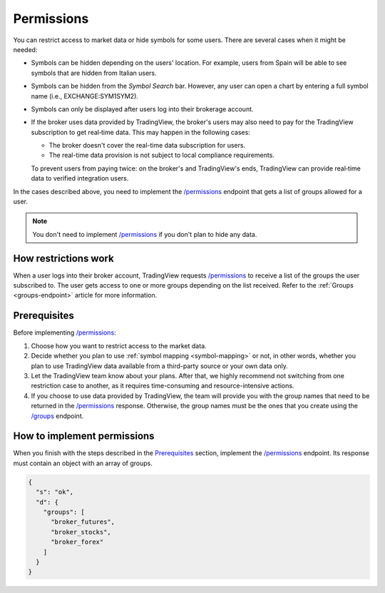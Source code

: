 .. links:
.. _`/groups`: https://www.tradingview.com/rest-api-spec/#operation/getGroups
.. _`/permissions`: https://www.tradingview.com/rest-api-spec/#operation/getPermissions

.. _permissions-endpoint:

Permissions
-------------

You can restrict access to market data or hide symbols for some users.
There are several cases when it might be needed:

- Symbols can be hidden depending on the users' location. For example, users from Spain will be able to see symbols that are hidden from Italian users.
- Symbols can be hidden from the *Symbol Search* bar. However, any user can open a chart by entering a full symbol name (i.e., EXCHANGE:SYM1SYM2).
- Symbols can only be displayed after users log into their brokerage account.
- If the broker uses data provided by TradingView, the broker's users may also need to pay for the TradingView subscription to get real‑time data. This may happen in the following cases:

  - The broker doesn't cover the real-time data subscription for users.
  - The real-time data provision is not subject to local compliance requirements.

  To prevent users from paying twice: on the broker's and TradingView's ends, TradingView can provide real‑time data to verified integration users.

In the cases described above, you need to implement the `/permissions`_ endpoint that gets a list of groups allowed for a user.

.. note::
  You don't need to implement `/permissions`_ if you don't plan to hide any data.

How restrictions work
......................

When a user logs into their broker account,
TradingView requests `/permissions`_ to receive a list of the groups the user subscribed to.
The user gets access to one or more groups depending on the list received.
Refer to the :ref:`Groups <groups-endpoint>` article for more information.

Prerequisites
...............

Before implementing `/permissions`_:

1. Choose how you want to restrict access to the market data.
2. Decide whether you plan to use :ref:`symbol mapping <symbol-mapping>` or not, in other words, whether you plan to use TradingView data available from a third-party source or your own data only.
3. Let the TradingView team know about your plans. After that, we highly recommend not switching from one restriction case to another, as it requires time-consuming and resource-intensive actions.
4. If you choose to use data provided by TradingView, the team will provide you with the group names that need to be returned in the `/permissions`_ response. Otherwise, the group names must be the ones that you create using the `/groups`_ endpoint.

How to implement permissions
.............................

When you finish with the steps described in the `Prerequisites <#prerequisites>`__ section, implement the `/permissions`_ endpoint.
Its response must contain an object with an array of groups.

.. code:: json

  {
    "s": "ok",
    "d": {
      "groups": [
        "broker_futures",
        "broker_stocks",
        "broker_forex"
      ]
    }
  }
